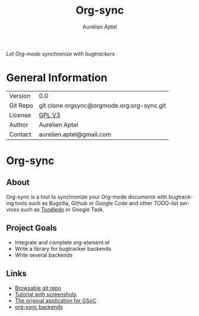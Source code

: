 #+OPTIONS:    H:3 num:nil toc:2 \n:nil @:t ::t |:t ^:{} -:t f:t *:t TeX:t LaTeX:t skip:nil d:(HIDE) tags:not-in-toc
#+STARTUP:    align fold nodlcheck hidestars oddeven lognotestate hideblocks
#+SEQ_TODO:   TODO(t) INPROGRESS(i) WAITING(w@) | DONE(d) CANCELED(c@)
#+TAGS:       Write(w) Update(u) Fix(f) Check(c) noexport(n)
#+TITLE:      Org-sync
#+AUTHOR:     Aurélien Aptel
#+EMAIL:      aurelien.aptel@gmail.com
#+LANGUAGE:   en
#+STYLE:      <style type="text/css">#outline-container-introduction{ clear:both; }</style>
#+LINK_UP:    ../../index.html
#+LINK_HOME:  http://orgmode.org/worg/
#+EXPORT_EXCLUDE_TAGS: noexport

/Let Org-mode synchronize with bugtrackers/

* General Information

| Version  | 0.0                                        |
| Git Repo | git clone orgsync@orgmode.org:org-sync.git |
| License  | [[http://www.gnu.org/licenses/gpl.html][GPL V3]]                                     |
| Author   | Aurélien Aptel                             |
| Contact  | aurelien.aptel@gmail.com                   |

  
* Org-sync
** About

Org-sync is a tool to synchronize your Org-mode documents with
bugtracking tools such as Bugzilla, Github or Google Code and other
TODO-list services such as [[http://www.toodledo.com/][Toodledo]] or Google Task.

** Project Goals

- Integrate and complete org-element.el
- Write a library for bugtracker backends
- Write several backends

** Links
- [[http://orgmode.org/w/?p=org-sync.git][Browsable git repo]]
- [[file:tutorial/index.org][Tutorial with screenshots]]
- [[file:gnu-application.org][The original application for GSoC]]
- [[file:backends.org][org-sync backends]]

